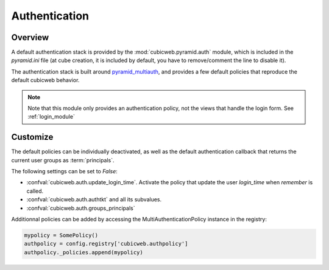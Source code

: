 Authentication
==============

Overview
--------

A default authentication stack is provided by the :mod:`cubicweb.pyramid.auth`
module, which is included in the `pyramid.ini` file (at cube creation, it is
included by default, you have to remove/comment the line to disable it).

The authentication stack is built around `pyramid_multiauth`_, and provides a
few default policies that reproduce the default cubicweb behavior.

.. note::

    Note that this module only provides an authentication policy, not the views
    that handle the login form. See :ref:`login_module`

Customize
---------

The default policies can be individually deactivated, as well as the default
authentication callback that returns the current user groups as :term:`principals`.

The following settings can be set to `False`:

-   :confval:`cubicweb.auth.update_login_time`. Activate the policy that update
    the user `login_time` when `remember` is called.
-   :confval:`cubicweb.auth.authtkt` and all its subvalues.
-   :confval:`cubicweb.auth.groups_principals`

Additionnal policies can be added by accessing the MultiAuthenticationPolicy
instance in the registry:

.. code-block:: python

    mypolicy = SomePolicy()
    authpolicy = config.registry['cubicweb.authpolicy']
    authpolicy._policies.append(mypolicy)

.. _pyramid_multiauth: https://github.com/mozilla-services/pyramid_multiauth
